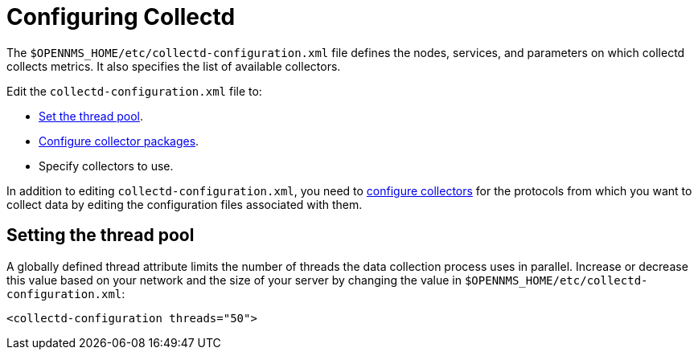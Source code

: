 
[[ga-collectd-configuration]]
= Configuring Collectd

The `$OPENNMS_HOME/etc/collectd-configuration.xml` file defines the nodes, services, and parameters on which collectd collects metrics.
It also specifies the list of available collectors.

Edit the `collectd-configuration.xml` file to:

* <<ga-thread-pool-edit, Set the thread pool>>.
* xref:operation:deep-dive/performance-data-collection/collectd/collection-packages.adoc[Configure collector packages].
* Specify collectors to use.

In addition to editing `collectd-configuration.xml`, you need to xref:reference:performance-data-collection/introduction.adoc[configure collectors] for the protocols from which you want to collect data by editing the configuration files associated with them.

[[ga-thread-pool-edit]]
== Setting the thread pool

A globally defined thread attribute limits the number of threads the data collection process uses in parallel.
Increase or decrease this value based on your network and the size of your server by changing the value in `$OPENNMS_HOME/etc/collectd-configuration.xml`:

[source, xml]
----
<collectd-configuration threads="50">
----
